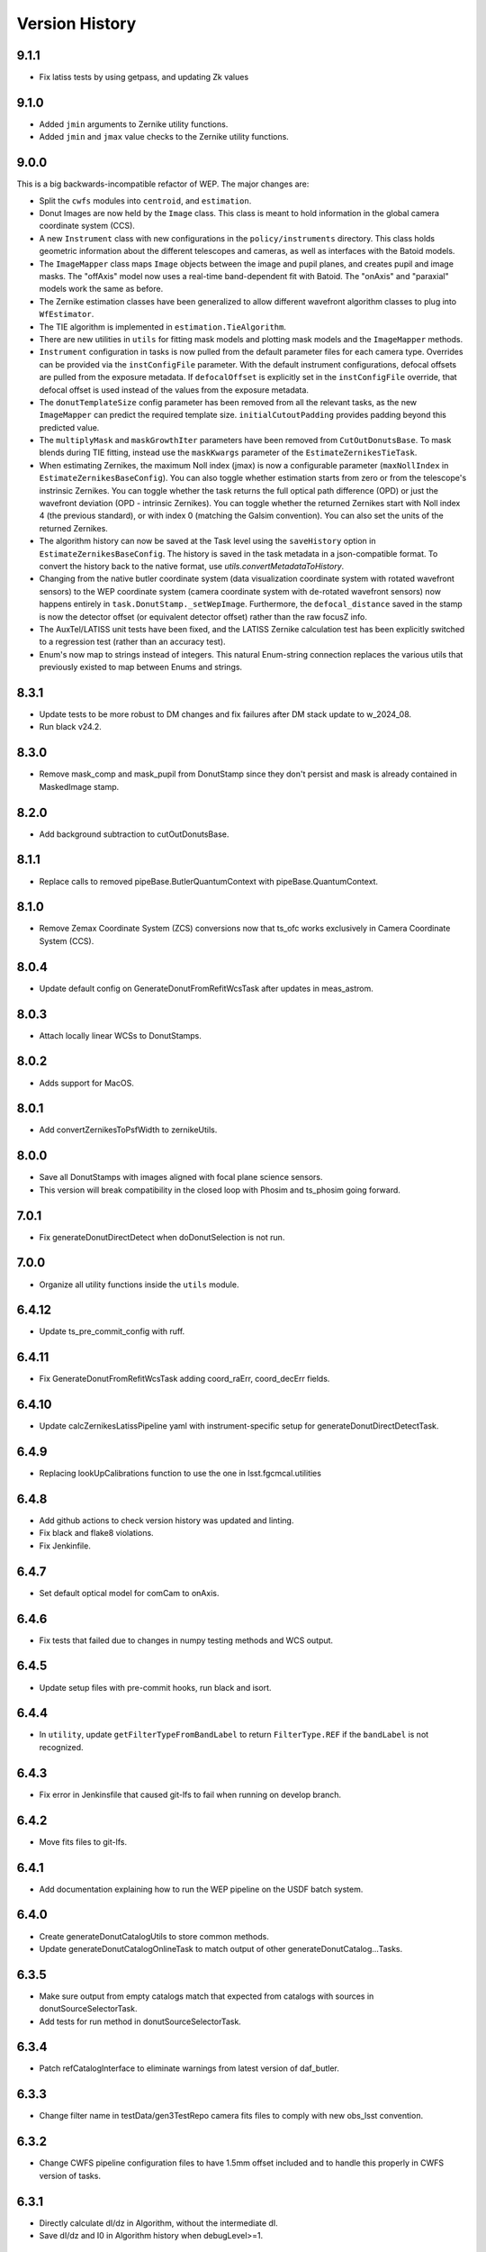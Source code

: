 .. py:currentmodule:: lsst.ts.wep

.. _lsst.ts.wep-version_history:

##################
Version History
##################

-------------
9.1.1
-------------

.. _lsst.ts.wep-9.1.1:

* Fix latiss tests by using getpass, and updating Zk values

-------------
9.1.0
-------------

.. _lsst.ts.wep-9.1.0:

* Added ``jmin`` arguments to Zernike utility functions.
* Added ``jmin`` and ``jmax`` value checks to the Zernike utility functions.

.. _lsst.ts.wep-9.0.0:

-------------
9.0.0
-------------

This is a big backwards-incompatible refactor of WEP. The major changes are:

* Split the ``cwfs`` modules into ``centroid``, and ``estimation``.
* Donut Images are now held by the ``Image`` class. This class is meant to hold information in the global camera coordinate system (CCS).
* A new ``Instrument`` class with new configurations in the ``policy/instruments`` directory. This class holds geometric information about the different telescopes and cameras, as well as interfaces with the Batoid models.
* The ``ImageMapper`` class maps ``Image`` objects between the image and pupil planes, and creates pupil and image masks. The "offAxis" model now uses a real-time band-dependent fit with Batoid. The "onAxis" and "paraxial" models work the same as before.
* The Zernike estimation classes have been generalized to allow different wavefront algorithm classes to plug into ``WfEstimator``.
* The TIE algorithm is implemented in ``estimation.TieAlgorithm``.
* There are new utilities in ``utils`` for fitting mask models and plotting mask models and the ``ImageMapper`` methods.
* ``Instrument`` configuration in tasks is now pulled from the default parameter files for each camera type. Overrides can be provided via the ``instConfigFile`` parameter. With the default instrument configurations, defocal offsets are pulled from the exposure metadata. If ``defocalOffset`` is explicitly set in the ``instConfigFile`` override, that defocal offset is used instead of the values from the exposure metadata.
* The ``donutTemplateSize`` config parameter has been removed from all the relevant tasks, as the new ``ImageMapper`` can predict the required template size. ``initialCutoutPadding`` provides padding beyond this predicted value.
* The ``multiplyMask`` and ``maskGrowthIter`` parameters have been removed from ``CutOutDonutsBase``. To mask blends during TIE fitting, instead use the ``maskKwargs`` parameter of the ``EstimateZernikesTieTask``.
* When estimating Zernikes, the maximum Noll index (jmax) is now a configurable parameter (``maxNollIndex`` in ``EstimateZernikesBaseConfig``). You can also toggle whether estimation starts from zero or from the telescope's instrinsic Zernikes. You can toggle whether the task returns the full optical path difference (OPD) or just the wavefront deviation (OPD - intrinsic Zernikes). You can toggle whether the returned Zernikes start with Noll index 4 (the previous standard), or with index 0 (matching the Galsim convention). You can also set the units of the returned Zernikes.
* The algorithm history can now be saved at the Task level using the ``saveHistory`` option in ``EstimateZernikesBaseConfig``. The history is saved in the task metadata in a json-compatible format. To convert the history back to the native format, use `utils.convertMetadataToHistory`.
* Changing from the native butler coordinate system (data visualization coordinate system with rotated wavefront sensors) to the WEP coordinate system (camera coordinate system with de-rotated wavefront sensors) now happens entirely in ``task.DonutStamp._setWepImage``. Furthermore, the ``defocal_distance`` saved in the stamp is now the detector offset (or equivalent detector offset) rather than the raw focusZ info.
* The AuxTel/LATISS unit tests have been fixed, and the LATISS Zernike calculation test has been explicitly switched to a regression test (rather than an accuracy test).
* Enum's now map to strings instead of integers. This natural Enum-string connection replaces the various utils that previously existed to map between Enums and strings.

.. _lsst.ts.wep-8.3.1:

-------------
8.3.1
-------------

* Update tests to be more robust to DM changes and fix failures after DM stack update to w_2024_08.
* Run black v24.2.

.. _lsst.ts.wep-8.3.0:

-------------
8.3.0
-------------

* Remove mask_comp and mask_pupil from DonutStamp since they don't persist and mask is already contained in MaskedImage stamp.

.. _lsst.ts.wep-8.2.0:

-------------
8.2.0
-------------

* Add background subtraction to cutOutDonutsBase.

.. _lsst.ts.wep-8.1.1:

-------------
8.1.1
-------------

* Replace calls to removed pipeBase.ButlerQuantumContext with pipeBase.QuantumContext.

.. _lsst.ts.wep-8.1.0:

-------------
8.1.0
-------------

* Remove Zemax Coordinate System (ZCS) conversions now that ts_ofc works exclusively in Camera Coordinate System (CCS).

.. _lsst.ts.wep-8.0.4:

-------------
8.0.4
-------------

* Update default config on GenerateDonutFromRefitWcsTask after updates in meas_astrom.

.. _lsst.ts.wep-8.0.3:

-------------
8.0.3
-------------

* Attach locally linear WCSs to DonutStamps.

.. _lsst.ts.wep-8.0.2:

-------------
8.0.2
-------------

* Adds support for MacOS.

.. _lsst.ts.wep-8.0.1:

-------------
8.0.1
-------------

* Add convertZernikesToPsfWidth to zernikeUtils.

.. _lsst.ts.wep-8.0.0:

-------------
8.0.0
-------------

* Save all DonutStamps with images aligned with focal plane science sensors.
* This version will break compatibility in the closed loop with Phosim and ts_phosim going forward.


.. _lsst.ts.wep-7.0.1:

-------------
7.0.1
-------------

* Fix generateDonutDirectDetect when doDonutSelection is not run.

.. _lsst.ts.wep-7.0.0:

-------------
7.0.0
-------------

* Organize all utility functions inside the ``utils`` module.

.. _lsst.ts.wep-6.4.12:

-------------
6.4.12
-------------

* Update ts_pre_commit_config with ruff.

.. _lsst.ts.wep-6.4.11:

-------------
6.4.11
-------------

* Fix GenerateDonutFromRefitWcsTask adding coord_raErr, coord_decErr fields.

.. _lsst.ts.wep-6.4.10:

-------------
6.4.10
-------------

* Update calcZernikesLatissPipeline yaml with instrument-specific setup for generateDonutDirectDetectTask.

.. _lsst.ts.wep-6.4.9:

-------------
6.4.9
-------------

* Replacing lookUpCalibrations function to use the one in lsst.fgcmcal.utilities

.. _lsst.ts.wep-6.4.8:

-------------
6.4.8
-------------

* Add github actions to check version history was updated and linting.
* Fix black and flake8 violations.
* Fix Jenkinfile.

.. _lsst.ts.wep-6.4.7:

-------------
6.4.7
-------------

* Set default optical model for comCam to onAxis.

.. _lsst.ts.wep-6.4.6:

-------------
6.4.6
-------------

* Fix tests that failed due to changes in numpy testing methods and WCS output.

.. _lsst.ts.wep-6.4.5:

-------------
6.4.5
-------------

* Update setup files with pre-commit hooks, run black and isort.

.. _lsst.ts.wep-6.4.4:

-------------
6.4.4
-------------

* In ``utility``, update ``getFilterTypeFromBandLabel`` to return ``FilterType.REF`` if the ``bandLabel`` is not recognized.

.. _lsst.ts.wep-6.4.3:

-------------
6.4.3
-------------

* Fix error in Jenkinsfile that caused git-lfs to fail when running on develop branch.

.. _lsst.ts.wep-6.4.2:

-------------
6.4.2
-------------

* Move fits files to git-lfs.

.. _lsst.ts.wep-6.4.1:

-------------
6.4.1
-------------

* Add documentation explaining how to run the WEP pipeline on the USDF batch system.

.. _lsst.ts.wep-6.4.0:

-------------
6.4.0
-------------

* Create generateDonutCatalogUtils to store common methods.
* Update generateDonutCatalogOnlineTask to match output of other generateDonutCatalog...Tasks.

.. _lsst.ts.wep-6.3.5:

-------------
6.3.5
-------------

* Make sure output from empty catalogs match that expected from catalogs with sources in donutSourceSelectorTask.
* Add tests for run method in donutSourceSelectorTask.

.. _lsst.ts.wep-6.3.4:

-------------
6.3.4
-------------

* Patch refCatalogInterface to eliminate warnings from latest version of daf_butler.

.. _lsst.ts.wep-6.3.3:

-------------
6.3.3
-------------

* Change filter name in testData/gen3TestRepo camera fits files to comply with new obs_lsst convention.

.. _lsst.ts.wep-6.3.2:

-------------
6.3.2
-------------

* Change CWFS pipeline configuration files to have 1.5mm offset included and to handle this properly in CWFS version of tasks.

.. _lsst.ts.wep-6.3.1:

-------------
6.3.1
-------------

* Directly calculate dI/dz in Algorithm, without the intermediate dI.
* Save dI/dz and I0 in Algorithm history when debugLevel>=1.

.. _lsst.ts.wep-6.3.0:

-------------
6.3.0
-------------

* Add filterLabel property to CompensableImage.

.. _lsst.ts.wep-6.2.0:

-------------
6.2.0
-------------

* Add optional pipeline task to fit WCS from direct detect donut catalogs and generate new donut catalog from reference catalogs with fit WCS.

.. _lsst.ts.wep-6.1.3:

-------------
6.1.3
-------------

* Add license information to test_generateDonutDirectDetectTask.

.. _lsst.ts.wep-6.1.2:

-------------
6.1.2
-------------

* Import MaskedImage directly from afw.image to fix errors from change in w_2023_16.

.. _lsst.ts.wep-6.1.1:

-------------
6.1.1
-------------

* Fix blend_centroid_x and blend_centroid_y to only return donuts bright enough to count as blended when maxBlended is greater than the total number of donuts.

.. _lsst.ts.wep-6.1.0:

-------------
6.1.0
-------------

* Add optional ability to specify filter in GenerateDonutCatalogWcsTask.

.. _lsst.ts.wep-6.0.2:

-------------
6.0.2
-------------

* Fix assignment of blend_centroid_x and blend_centroid_y in donut catalogs.

.. _lsst.ts.wep-6.0.1:

-------------
6.0.1
-------------

* Redesign and enhance documentation to match style and detail of other TS repositories.

.. _lsst.ts.wep-6.0.0:

-------------
6.0.0
-------------

* Rename all modules to start with lowercase in order to align with DM convention.
* Add information into documentation about how this new change breaks repositories with data processed with older versions of ts_wep and how to fix it.

.. _lsst.ts.wep-5.1.0:

-------------
5.1.0
-------------

* Add bandpass information into DonutStamp objects.

.. _lsst.ts.wep-5.0.1:

-------------
5.0.1
-------------

* Run black v23.1.0.

.. _lsst.ts.wep-5.0.0:

-------------
5.0.0
-------------

* Remove deprecated keywords in cwfs/Tool.py and deprecated function in cwfs/CompensableImage.py.
* Remove deprecated EstimateZernikes Tasks.
* Remove deprecated pipelineConfig test files.

.. _lsst.ts.wep-4.2.3:

-------------
4.2.3
-------------

* Add transposeImages as optional config to CalcZernikesTask.

.. _lsst.ts.wep-4.2.2:

-------------
4.2.2
-------------

* Add flux sort into GenerateDonutDirectDetectTask to make it consistent with other catalog generation tasks.

.. _lsst.ts.wep-4.2.1:

-------------
4.2.1
-------------

* Use nan string instead of None so we can convert to float and use writeFits method in DonutStamps successfully and save in butler.

.. _lsst.ts.wep-4.2.0:

-------------
4.2.0
-------------

* Add DonutQuickMeasurementTask.py to incorporate quick donut detection and measurement using LSST Science Pipelines.
* Integrate DonutQuickMeasurementTask into GenerateDonutDirectDetectTask to speed up direct detection catalog generation.

.. _lsst.ts.wep-4.1.0:

-------------
4.1.0
-------------

* GenerateDonutCatalogWcsTask takes filter information from exposures automatically.
* DonutSourceSelectorTask uses policy/task/magLimitStar.yaml for default magnitude limits.

.. _lsst.ts.wep-4.0.4:

-------------
4.0.4
-------------

* Update calls to deprecated LoadIndexedReferenceObjectsTask to use LoadReferenceObjectsTask.

.. _lsst.ts.wep-4.0.3:

-------------
4.0.3
-------------

* Add blend_centroid_x and blend_centroid_y to GenerateDonutDirectDetectTask catalogs.

.. _lsst.ts.wep-4.0.2:

-------------
4.0.2
-------------

* Fix test_estimateZernikesCwfsTask call to ButlerQuantumContext.

.. _lsst.ts.wep-4.0.1:

-------------
4.0.1
-------------

* Remove Gen2 daf_persistence from UPS table.

.. _lsst.ts.wep-4.0.0:

-------------
4.0.0
-------------

* Add masked deblending to CompensableImage and pipeline tasks.
* Change how DonutSourceSelectorTask works by adding minBlendedSeparation parameter and changing DonutRadius to unblendedSeparation parameter.

.. _lsst.ts.wep-3.2.0:

-------------
3.2.0
-------------

* Port Latiss functionality from EstimateZernikesLatissTask into CutOutDonutsScienceSensorTask + CalcZernikesTask pipeline.
* Deprecate EstimateZernikes family of tasks. These tasks will no longer be updated and will be removed after January 2023.

.. _lsst.ts.wep-3.1.5:

-------------
3.1.5
-------------

* Throw exception when auxTel is trying to use offAxis model.

.. _lsst.ts.wep-3.1.4:

-------------
3.1.4
-------------

* Remove imageCoCenter step from Algorithm.
* Add DeprecationWarning that imageCoCenter function in CompensableImage will be removed after January 2023.

.. _lsst.ts.wep-3.1.3:

-------------
3.1.3
-------------

* Added default value to DonutStamp for DFC_DIST to allow the butler to read DonutStamp from repositories created with older versions of ts_wep.

.. _lsst.ts.wep-3.1.2:

-------------
3.1.2
-------------

* Update phosimOutput corner sensors test files.

.. _lsst.ts.wep-3.1.1:

-------------
3.1.1
-------------

* Fix tests pipeline yaml files updating the ISR setting to use 'MEDIAN' for overscan fit type.
* Remove obsolete _generateTestExposures.
* Fix `test_generateDonutDirectDetectTask.py`

.. _lsst.ts.wep-3.1.0:

-------------
3.1.0
-------------

* Added a history to the Algorithm class that stores intermediate products of the algorithm (see `Algorithm.getHistory()`).
* Fixed the algorithm so that it is once again symmetric with respect to I1 and I2.
  This involved simplifying the way that mask and image orientation are handled for the extrafocal image (see below).
* Added the option to create masks in the orientation of the original images by setting `compensated=False` in `CompensableImage.makeMask()`.

.. _lsst.ts.wep-3.0.1:

-------------
3.0.1
-------------

* Fix ``test_generateDonutCatalogWcsTask.py`` to work with more recent versions of the DM stack.

.. _lsst.ts.wep-3.0.0:

-------------
3.0.0
-------------

* Refactor tasks to directly accept instrument parameters in their configuration.

.. _lsst.ts.wep-2.7.0:

-------------
2.7.0
-------------

* Remove dictionary defining allowable offsets in Instrument.py and replace with settable parameter.
* Allow Instrument.py to be configured directly from dictionary of instrument parameters in addition to policy file.

.. _lsst.ts.wep-2.6.0:

-------------
2.6.0
-------------

* Replace getters and setters in Instrument.py with properties to make more pythonic.
* Update Algorithm, CompensableImage and DonutTemplateModel with new Instrument.py design.

.. _lsst.ts.wep-2.5.8:

-------------
2.5.8
-------------

* Change focusZ in headers of repackaged phosim data to be in mm instead of microns after phosim_utils update.

.. _lsst.ts.wep-2.5.7:

-------------
2.5.7
-------------

* Add defocal distance into DonutStamp.

.. _lsst.ts.wep-2.5.6:

-------------
2.5.6
-------------

* Fix task input order in test_estimateZernikes... tests.

.. _lsst.ts.wep-2.5.5:

-------------
2.5.5
-------------

* Change default maxFieldDistance in DonutSourceSelectorTask.py to 1.813 degrees based upon results from DM-33180.
* Fix test in test_calcZernikesTaskScienceSensor to use correct intraFocal dataId.

.. _lsst.ts.wep-2.5.4:

-------------
2.5.4
-------------

* Update science sensor and LATISS tasks to get focusZ from exposure visitInfo instead of metadata after update in DM-35186.

.. _lsst.ts.wep-2.5.3:

-------------
2.5.3
-------------

* Update tests and gen3TestRepo to work with latest version of the stack (w_2022_28).

.. _lsst.ts.wep-2.5.2:

-------------
2.5.2
-------------

* Add ComCam to donutTemplateModel.
* Add error message to donutTemplateModel for AuxTel if not run with 'onAxis' optical model.

.. _lsst.ts.wep-2.5.1:

-------------
2.5.1
-------------

* Correct orientation of masks in pipeline tasks.

.. _lsst.ts.wep-2.5.0:

-------------
2.5.0
-------------

* Update names of cMask to mask_comp (padded), pMask to mask_pupil (non-padded)
* Correct output of getPaddedMask to mask_comp, getNonPaddedMask to mask_pupil

.. _lsst.ts.wep-2.4.4:

-------------
2.4.4
-------------

* Added documentation link to the README.

.. _lsst.ts.wep-2.4.3:

-------------
2.4.3
-------------

* Fix online documentation build errors.

.. _lsst.ts.wep-2.4.2:

-------------
2.4.2
-------------

* Remove matplotlib backend switching in PlotUtil.py

.. _lsst.ts.wep-2.4.1:

-------------
2.4.1
-------------

* Add information on Jupyter Notebooks in ts_analysis_notebooks to README.

.. _lsst.ts.wep-2.4.0:

-------------
2.4.0
-------------

* Add CutOutDonuts tasks and CalcZernikesTask to separate cutting out donut stamps and calculating Zernikes from donut stamps as separate tasks.

.. _lsst.ts.wep-2.3.8:

-------------
2.3.8
-------------

* Remove phosim_utils dependency.

.. _lsst.ts.wep-2.3.7:

-------------
2.3.7
-------------

* Optimize CWFS algorithms.

.. _lsst.ts.wep-2.3.6:

-------------
2.3.6
-------------

* Fix rotation of sensors in EstimateZernikesBase.

.. _lsst.ts.wep-2.3.5:

-------------
2.3.5
-------------

* Update scipy.ndimage namespace to fix deprecation warnings.
* Run black v22.3.

.. _lsst.ts.wep-2.3.4:

-------------
2.3.4
-------------

* Fix test for `EstimateZernikesLatissTask`, to run for any user with /repo/main/ access.

.. _lsst.ts.wep-2.3.3:

-------------
2.3.3
-------------

* Add donut location configuration setting to `DonutSourceSelectorTask`.

.. _lsst.ts.wep-2.3.2:

-------------
2.3.2
-------------

* Change `CombineZernikesSigmaClip` to use the more robust `mad_std` standard deviation algorithm.
* Add `maxZernClip` configuration parameter to `CombineZernikesSigmaClip`.
* Change `CombineZernikes` metadata to use integer flags.

.. _lsst.ts.wep-2.3.1:

-------------
2.3.1
-------------

* Rely on GalSim for Zernike and Cartesian polynomial evaluation.

.. _lsst.ts.wep-2.3.0:

-------------
2.3.0
-------------

* Add `EstimateZernikesLatissTask` to process auxTel data
* Add `GenerateDonutDirectDetectTask` to find donuts with template fitting
* Add choices for binary image creation in `DonutDetector`
* Add `getCamType` and `getDefocalDisInMm` to `Utility`
* Add donut template for auxTel in  `DonutTemplateModel`

.. _lsst.ts.wep-2.2.4:

-------------
2.2.4
-------------

* Update Jenkinsfile to always pull the image before new builds and improve cleanup stages to make build more robust.

.. _lsst.ts.wep-2.2.3:

-------------
2.2.3
-------------

* Change `EstimateZernikesCwfsTask` to be able to accept only a single pair of wavefront sensors.
* Remove `runQuantum` function from `EstimateZernikesScienceSensorTask` since it does not add any functionality now that the task gets the camera from the butler.

.. _lsst.ts.wep-2.2.2:

-------------
2.2.2
-------------

* Update functions marked deprecated as of stack version `w_2022_06`.

.. _lsst.ts.wep-2.2.1:

-------------
2.2.1
-------------

* Distinguish AuxTel ZWO camera from LATISS

.. _lsst.ts.wep-2.2.0:

-------------
2.2.0
-------------

* Add CombineZernikes...Tasks that combine the Zernike coefficients from multiple donut pairs into a single set of coefficients.

.. _lsst.ts.wep-2.1.4:

-------------
2.1.4
-------------

* Remove `timeMethod` deprecation warnings and use static calibration camera.

.. _lsst.ts.wep-2.1.3:

-------------
2.1.3
-------------

* Fix maxBlended parameter in DonutSourceSelectorTask and improve tests to check this configuration setting.

.. _lsst.ts.wep-2.1.2:

-------------
2.1.2
-------------

* Make sure catalogs from GenerateDonutCatalog...Tasks have same columns.

.. _lsst.ts.wep-2.1.1:

-------------
2.1.1
-------------

* Get camera from the butler when running pipeline tasks.

.. _lsst.ts.wep-2.1.0:

-------------
2.1.0
-------------

* Refactor GenerateDonutCatalog*.py tasks.
* Update EstimateZernikes...Tasks after DonutCatalog refactor.

.. _lsst.ts.wep-2.0.4:

-------------
2.0.4
-------------

* Add DonutSourceSelectorTask to task module.

.. _lsst.ts.wep-2.0.3:

-------------
2.0.3
-------------

* Add RefCatalogInterface to task module.

.. _lsst.ts.wep-2.0.2:

-------------
2.0.2
-------------

* Patch to work with weekly `w_2022_2`:
    * `loadSkyCircle` no longer returns centroid column, use `loadPixelBox` instead.

.. _lsst.ts.wep-2.0.1:

-------------
2.0.1
-------------

* Patch to work with latest weekly.
* Update Jenkinsfile for CI job:
    * git command is no longer working after the latest update on our Jenkins server.
    * update path to plantuml.

.. _lsst.ts.wep-2.0.0:

-------------
2.0.0
-------------

* Removed code not used in Gen3 Pipelines.

.. _lsst.ts.wep-1.8.2:

-------------
1.8.2
-------------

* Removed CreatePhosimDonutTemplates.py and moved to `ts_phosim`.

.. _lsst.ts.wep-1.8.1:

-------------
1.8.1
-------------

* Get sensor orientation and field position directly from camera through new DonutStamp objects instead of using SourceProcessor.
* Fix rotation of postage stamps sent to WFEsti.

.. _lsst.ts.wep-1.8.0:

-------------
1.8.0
-------------

* Refactored DonutStamp.py and added ability to recreate masks as afwImage.Mask objects.

.. _lsst.ts.wep-1.7.10:

-------------
1.7.10
-------------

* Save outputZernikes for pairs of wavefront detectors not just a single output for all detectors.

.. _lsst.ts.wep-1.7.9:

-------------
1.7.9
-------------

* Remove _shiftCenterWfs from Source Processor.

.. _lsst.ts.wep-1.7.8:

-------------
1.7.8
-------------

* Update stamp rotations to work with CWFS.

.. _lsst.ts.wep-1.7.7:

-------------
1.7.7
-------------

* Update focalplanelayout.txt with new Euler angle for SW0 sensors.

.. _lsst.ts.wep-1.7.6:

-------------
1.7.6
-------------
* Update donutStamp with archive property.
* Add `LSSTCam/calib` to collections path in test Gen3 pipelines.

.. _lsst.ts.wep-1.7.5:

-------------
1.7.5
-------------

* Break generic pieces of GenerateDonutCatalogOnlineTask.py into GenerateDonutCatalogOnlineBase.py
* Add GenerateDonutCatalogWcsTask.py to calculate donut catalogs when WCS is available

.. _lsst.ts.wep-1.7.4:

-------------
1.7.4
-------------

* Remove old e-image corner wavefront sensor files.
* Add updated corner wavefront sensor test data.
* Add CWFS Zernikes code and tests.

.. _lsst.ts.wep-1.7.3:

-------------
1.7.3
-------------

* Break generic pieces of EstimateZernikesFamTask.py into EstimateZernikesBase.py

.. _lsst.ts.wep-1.7.2:

-------------
1.7.2
-------------

* Fix ``append`` and ``extend`` methods in ``DonutStamps.py``.
* Update tests in ``test_donutStamps.py`` to properly check ``append`` and ``extend`` methods.

.. _lsst.ts.wep-1.7.1:

-------------
1.7.1
-------------

* Update ``FOCUSZ`` parameter in test data.

.. _lsst.ts.wep-1.7.0:

-------------
1.7.0
-------------

* Replace ``WcsSol`` by DM's wcs code in ``GenerateDonutCatalogOnlineTask``.
* Fix intra/extra zernike selection.

.. _lsst.ts.wep-1.6.9:

-------------
1.6.9
-------------

* Add focusz as an argument to repackagePhosimImages in CreatePhosimDonutTemplates.py

.. _lsst.ts.wep-1.6.8:

-------------
1.6.8
-------------

* Return both raw and averaged Zernikes to Butler repository in EstimateZernikesFamTask.py.

.. _lsst.ts.wep-1.6.7:

-------------
1.6.7
-------------

* Fix flake error and update Jenkinsfile

.. _lsst.ts.wep-1.6.6:

-------------
1.6.6
-------------

* Remove 90 degree offset from WcsSol.py now that phosim headers are updated.

.. _lsst.ts.wep-1.6.5:

-------------
1.6.5
-------------

* Use `FOCUSZ` header information in EstimateZernikesFamTask.py.

.. _lsst.ts.wep-1.6.4:

-------------
1.6.4
-------------

* Add EstimateZernikesFamTask.py to calculate Zernike coefficients in full-array mode through a Gen 3 pipeline.

.. _lsst.ts.wep-1.6.3:

-------------
1.6.3
-------------

* Add DonutStamp and DonutStamps storage classes to hold postage stamps of donuts.

.. _lsst.ts.wep-1.6.2:

-------------
1.6.2
-------------

* Update ROTANG header in realComcam test files

.. _lsst.ts.wep-1.6.1:

-------------
1.6.1
-------------

* Update GenerateDonutCatalogOnlineTask.py to get instrument directly from pipeline configuration.
* Setup `ctrl_mpexec` package in Jenkinsfile so tests can run `pipetask` command.

.. _lsst.ts.wep-1.6.0:

-------------
1.6.0
-------------

* Create new task module
* Add GenerateDonutCatalogOnlineTask.py in task module
* Add `tests/testData/gen3TestRepo` as sample Gen 3 repo for testing

.. _lsst.ts.wep-1.5.9:

-------------
1.5.9
-------------

* Build and upload documentation as part of the CI job.
* Use develop-env image for the CI job, due to the need of java to build the documentation.
* Disable concurrent builds.
* Fix docstring in `SourceSelector.connect` method.

.. _lsst.ts.wep-1.5.8:

-------------
1.5.8
-------------

* Reformat the code by `black` v20.8b1.

.. _lsst.ts.wep-1.5.7:

-------------
1.5.7
-------------

* Update import of `DetectorType`.

.. _lsst.ts.wep-1.5.6:

-------------
1.5.6
-------------

* Reformat code with `black`.

.. _lsst.ts.wep-1.5.5:

-------------
1.5.5
-------------

* Add `DonutDetector` class.

.. _lsst.ts.wep-1.5.4:

-------------
1.5.4
-------------

* Update to using ``LsstCamMapper`` and new geometry, including ``focalplanelayout.txt``

.. _lsst.ts.wep-1.5.3:

-------------
1.5.3
-------------

* Add ``DonutTemplatePhosim`` class.
* Add ``CreatePhosimDonutTemplates`` class and add ``bin.src/runCreatePhosimDonutTemplates.py``

.. _lsst.ts.wep-1.5.2:

-------------
1.5.2
-------------

* Fix the ``ZernikeMaskedFit()`` when passing masked data

.. _lsst.ts.wep-1.5.1:

-------------
1.5.1
-------------

* Add donut template classes to make templates for ``CentroidConvolveTemplate``.
* Add ``DonutTemplateFactory``, ``DonutTemplateDefault``, and ``DonutTemplateModel``.

.. _lsst.ts.wep-1.5.0:

-------------
1.5.0
-------------

* Add ``CentroidConvolveTemplate`` as a new centroid finding method.

.. _lsst.ts.wep-1.4.9:

-------------
1.4.9
-------------

* Unify the line ending to LF.

.. _lsst.ts.wep-1.4.8:

-------------
1.4.8
-------------

* Remove the ``abbrevDectectorName()`` and ``expandDetectorName()``.
* Remove the unused arguments of ``epoch``, ``includeDistortion``, and ``mjd`` in WCS related functions.
* Fix the ``calcWfErr()`` for the **LsstCamMapper**.

.. _lsst.ts.wep-1.4.7:

-------------
1.4.7
-------------

* Remove ``sims`` and ``obs_lsstSim`` dependencies.
* Update WCS code to use ``obs_lsst``.

.. _lsst.ts.wep-1.4.6:

-------------
1.4.6
-------------

* Use the ``sims_w_2020_38``.

.. _lsst.ts.wep-1.4.5:

-------------
1.4.5
-------------

* Use the ``sims_w_2020_36``.
* Support the LSST full-array mode (FAM). Add the classes of **BaseCwfsTestCase** and **BaseBscTestCase**.
* Put the limits of star's magnitude into a configuration file.
* Remove the serialization functions in **FilterType** enum.

.. _lsst.ts.wep-1.4.4:

-------------
1.4.4
-------------

* Use the ``pybind11`` instead of ``cython``.
* Add the ``clang-format`` check to ``.githooks``.

.. _lsst.ts.wep-1.4.3:

-------------
1.4.3
-------------

* Reformat the code by ``black``.
* Add the ``black`` check to ``.githooks``.
* Ignore ``flake8`` check of E203 ans W503 for the ``black``.
* Use the ``sims_w_2020_21``.

.. _lsst.ts.wep-1.4.2:

-------------
1.4.2
-------------

* Improved handling of IO errors - catch more OS Errors instead of only file not exists.

.. _lsst.ts.wep-1.4.1:

-------------
1.4.1
-------------

* Add the function to recenter the donut image with the template.
* Add the instrument and test data of auxilirary telescope.

.. _lsst.ts.wep-1.4.0:

-------------
1.4.0
-------------

* Use the ``sims_w_2020_15``.
* Use the factory pattern for deblend module.

.. _lsst.ts.wep-1.3.9:

-------------
1.3.9
-------------

* Use the ``sims_w_2020_14``.

.. _lsst.ts.wep-1.3.8:

-------------
1.3.8
-------------

* Use the ``sims_w_2020_07``.

.. _lsst.ts.wep-1.3.7:

-------------
1.3.7
-------------

* Use the ``sims_w_2020_06``.
* Skip two tests in **test_butlerWrapper.py** and **test_camIsrWrapper.py** for the bugs in upstream.
* Feedback to DM team.

.. _lsst.ts.wep-1.3.6:

-------------
1.3.6
-------------

* Use the ``sims_w_2020_04``.

.. _lsst.ts.wep-1.3.5:

-------------
1.3.5
-------------

* Use the ``sims_w_2019_50``.

.. _lsst.ts.wep-1.3.4:

-------------
1.3.4
-------------

* Use the ``sims_w_2019_38``.

.. _lsst.ts.wep-1.3.3:

-------------
1.3.3
-------------

* Use the ``sims_w_2019_31``.
* Remove the ``conda`` package installation in **Jenkinsfile**.
* Update the permission of workspace after the unit test.

.. _lsst.ts.wep-1.3.2:

-------------
1.3.2
-------------

* Use the ``sims_w_2019_29``.
* Add the unit tests of ``cwfs`` module to check the outputs of cython related code.
* Move the ``plotImage()`` from **Tool.py** to **PlotUtil.py**.
* Install the ``ipython`` in **Jenkinsfile** to make the test environment to be consistent with the development.

.. _lsst.ts.wep-1.3.1:

-------------
1.3.1
-------------

* Use the factory pattern for centroid find algorithms.
* Move the **SensorWavefrontError** class of ``ts_ofc`` to here.

.. _lsst.ts.wep-1.3.0:

-------------
1.3.0
-------------

* Use ``sims_w_2019_24``.
* Support the eimage.
* Enable to update and save the setting file.

.. _lsst.ts.wep-1.2.9:

-------------
1.2.9
-------------

* Use ``sims_w_2019_22``.
* Adapt the new version of ``ip_isr`` that fixes the bug that can not do the ISR continuously.

.. _lsst.ts.wep-1.2.8:

-------------
1.2.8
-------------

* Use ``sims_w_2019_20``.

.. _lsst.ts.wep-1.2.7:

-------------
1.2.7
-------------

* Put the default BSC path and sky file path in default ``yaml`` file.
* Concrete **WEPCalculation** class will connect and disconnect the database at each query.
* Use ``sims_w_2019_18``.

.. _lsst.ts.wep-1.2.6:

-------------
1.2.6
-------------

* Utilize the interface classes to main telescope active optics system (MTAOS).
* Use ``sims_w_2019_17``.

.. _lsst.ts.wep-1.2.5:

-------------
1.2.5
-------------

* Support the ``documenteer``.

.. _lsst.ts.wep-1.2.4:

-------------
1.2.4
-------------

* Use the ``yaml`` format for configuration files of ``cwfs`` module.
* Use ``sims_w_2019_15``.

.. _lsst.ts.wep-1.2.3:

-------------
1.2.3
-------------

* Add the ``eups`` as the package manager.
* Use ``sims_w_2019_12``.

.. _lsst.ts.wep-1.2.2:

-------------
1.2.2
-------------

* Add the **RawExpData** class and update the related functions.

.. _lsst.ts.wep-1.2.1:

-------------
1.2.1
-------------

* Add the interface to **MTAOS** in ``ctrlIntf`` module.

.. _lsst.ts.wep-1.1.1:

-------------
1.1.1
-------------

* Updated to use the scientific pipeline of ``sims_w_2019_02``.
* Add the referece filter type.

.. _lsst.ts.wep-1.1.0:

-------------
1.1.0
-------------

* Updated the WEP to use the ``obs_lsst`` and scientific pipeline of ``sims_w_2018_47``.
* The ``phosim_utils`` is used to repackage the PhoSim output amplifer images to the format of multi-extention FITS.

.. _lsst.ts.wep-1.0.1:

-------------
1.0.1
-------------

* Updated the WEP to use the obs_lsst and scientific pipeline of ``sims_w_2018_47``.
* The phosim_utils is used to repackage the PhoSim output amplifer images to the format of multi-extention FITS.

.. _lsst.ts.wep-1.0.0:

-------------
1.0.0
-------------

* Finished the WEP in totally ideal condition with the scientific pipeline v.14.
